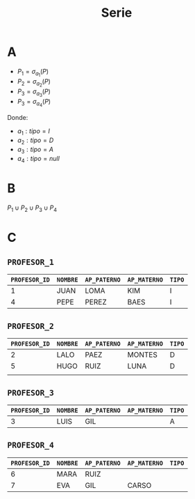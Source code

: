 #+TITLE: Serie
#+options: toc:nil
* A

+ $P_1 = \sigma_{a_1}(P)$
+ $P_2 = \sigma_{a_2}(P)$
+ $P_3 = \sigma_{a_3}(P)$
+ $P_3 = \sigma_{a_4}(P)$


Donde:
+ $a_1 : tipo = I$
+ $a_2 : tipo = D$
+ $a_3 : tipo = A$
+ $a_4 : tipo = null$

* B
$P_1 \cup P_2 \cup P_3 \cup P_4$

* C
** =PROFESOR_1=

| =PROFESOR_ID= | =NOMBRE=  | =AP_PATERNO= | =AP_MATERNO= | =TIPO= |
|-------------+--------+------------+------------+------|
|           1 | JUAN   | LOMA       | KIM        | I    |
|           4 | PEPE   | PEREZ      | BAES       | I    |

** =PROFESOR_2=
| =PROFESOR_ID= | =NOMBRE= | =AP_PATERNO= | =AP_MATERNO= | =TIPO= |
|-------------+--------+------------+------------+------|
|           2 | LALO   | PAEZ       | MONTES     | D    |
|           5 | HUGO   | RUIZ       | LUNA       | D    |
|             |        |            |            |      |

** =PROFESOR_3=
| =PROFESOR_ID= | =NOMBRE= | =AP_PATERNO= | =AP_MATERNO= | =TIPO= |
|-------------+--------+------------+------------+------|
|           3 | LUIS   | GIL        |            | A    |


** =PROFESOR_4=
| =PROFESOR_ID= | =NOMBRE= | =AP_PATERNO= | =AP_MATERNO= | =TIPO= |
|---------------+----------+--------------+--------------+--------|
|             6 | MARA     | RUIZ         |              |        |
|             7 | EVA      | GIL          | CARSO        |        |
